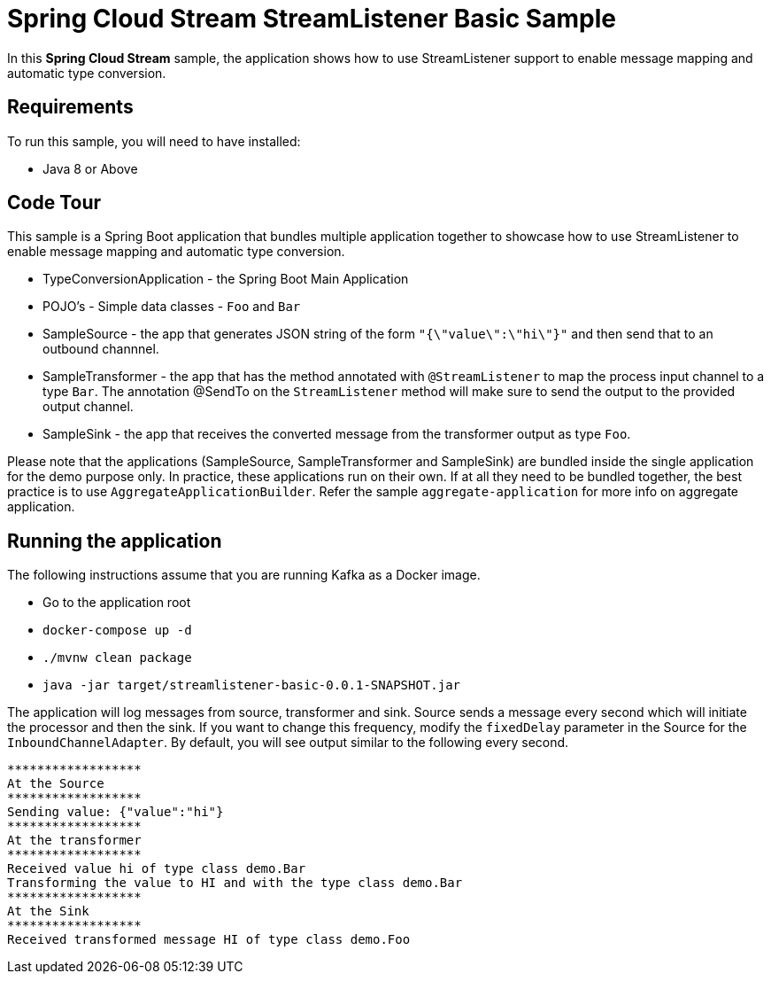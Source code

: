 Spring Cloud Stream StreamListener Basic Sample
================================================

In this *Spring Cloud Stream* sample, the application shows how to use StreamListener support to enable message mapping and automatic type conversion.

## Requirements

To run this sample, you will need to have installed:

* Java 8 or Above

## Code Tour

This sample is a Spring Boot application that bundles multiple application together to showcase how to use StreamListener to enable message mapping and automatic type conversion.

* TypeConversionApplication - the Spring Boot Main Application
* POJO's - Simple data classes - `Foo` and `Bar`
* SampleSource - the app that generates JSON string of the form `"{\"value\":\"hi\"}"` and then send that to an outbound channnel.
* SampleTransformer - the app that has the method annotated with `@StreamListener` to map the process input channel to a type `Bar`.
                      The annotation @SendTo on the `StreamListener` method will make sure to send the output to the provided output channel.
* SampleSink - the app that receives the converted message from the transformer output as type `Foo`.

Please note that the applications (SampleSource, SampleTransformer and SampleSink) are bundled inside the single application for the demo purpose only.
In practice, these applications run on their own.
If at all they need to be bundled together, the best practice is to use `AggregateApplicationBuilder`.
Refer the sample `aggregate-application` for more info on aggregate application.

## Running the application

The following instructions assume that you are running Kafka as a Docker image.

* Go to the application root
* `docker-compose up -d`

* `./mvnw clean package`

* `java -jar target/streamlistener-basic-0.0.1-SNAPSHOT.jar`

The application will log messages from source, transformer and sink.
Source sends a message every second which will initiate the processor and then the sink.
If you want to change this frequency, modify the `fixedDelay` parameter in the Source for the `InboundChannelAdapter`.
By default, you will see output similar to the following every second.

```
******************
At the Source
******************
Sending value: {"value":"hi"}
******************
At the transformer
******************
Received value hi of type class demo.Bar
Transforming the value to HI and with the type class demo.Bar
******************
At the Sink
******************
Received transformed message HI of type class demo.Foo
```
